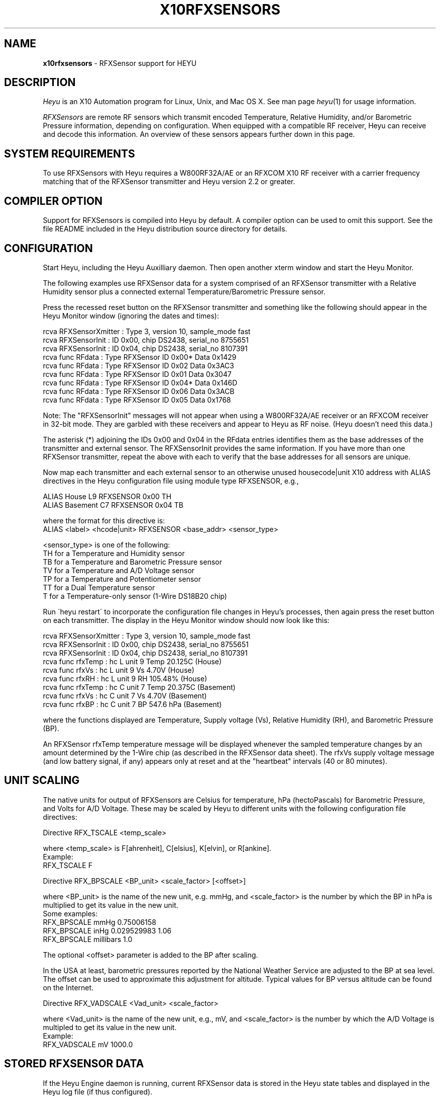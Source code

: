 .TH X10RFXSENSORS 5 local
.SH NAME
.B x10rfxsensors\^
- RFXSensor support for HEYU
.SH DESCRIPTION
.I Heyu
is an X10 Automation program for Linux, Unix, and Mac OS X.
See man page \fIheyu\fP(1) for usage information.
.PP
.I RFXSensors 
are remote RF sensors which transmit encoded Temperature, Relative Humidity,
and/or Barometric Pressure information, depending on configuration.  When
equipped with a compatible RF receiver, Heyu can receive and decode this
information. An overview of these sensors appears further down in this page.

.SH SYSTEM REQUIREMENTS
To use RFXSensors with Heyu requires a W800RF32A/AE or an RFXCOM X10
RF receiver with a carrier frequency matching that of the RFXSensor
transmitter and Heyu version 2.2 or greater.

.SH COMPILER OPTION
Support for RFXSensors is compiled into Heyu by default.  A compiler
option can be used to omit this support.  See the file README
included in the Heyu distribution source directory for details.

.SH CONFIGURATION
Start Heyu, including the Heyu Auxilliary daemon. Then open another
xterm window and start the Heyu Monitor.
.PP
The following examples use RFXSensor data for a system comprised
of an RFXSensor transmitter with a Relative Humidity sensor plus a
connected external Temperature/Barometric Pressure sensor.
.PP
Press the recessed reset button on the RFXSensor transmitter and
something like the following should appear in the Heyu Monitor
window (ignoring the dates and times):
.PP
  rcva RFXSensorXmitter  : Type 3, version 10, sample_mode fast
.br
  rcva RFXSensorInit     : ID 0x00, chip DS2438, serial_no 8755651
.br
  rcva RFXSensorInit     : ID 0x04, chip DS2438, serial_no 8107391
.br
  rcva func       RFdata : Type RFXSensor ID 0x00* Data 0x1429
.br
  rcva func       RFdata : Type RFXSensor ID 0x02  Data 0x3AC3
.br
  rcva func       RFdata : Type RFXSensor ID 0x01  Data 0x3047
.br
  rcva func       RFdata : Type RFXSensor ID 0x04* Data 0x146D
.br
  rcva func       RFdata : Type RFXSensor ID 0x06  Data 0x3ACB
.br
  rcva func       RFdata : Type RFXSensor ID 0x05  Data 0x1768
.PP
Note: The "RFXSensorInit" messages will not appear when using a
W800RF32A/AE receiver or an RFXCOM receiver in 32-bit mode.
They are garbled with these receivers and appear to Heyu as
RF noise. (Heyu doesn't need this data.)
.PP
The asterisk (*) adjoining the IDs 0x00 and 0x04 in the RFdata
entries identifies them as the base addresses of the transmitter
and external sensor.  The RFXSensorInit provides the same information.
If you have more than one RFXSensor transmitter, repeat the above
with each to verify that the base addresses for all sensors are
unique.
.PP
Now map each transmitter and each external sensor to an otherwise
unused housecode|unit X10 address with ALIAS directives in the Heyu
configuration file using module type RFXSENSOR, e.g.,
.PP
  ALIAS  House     L9  RFXSENSOR 0x00 TH
.br
  ALIAS  Basement  C7  RFXSENSOR 0x04 TB
.PP
where the format for this directive is:
.br
  ALIAS  <label> <hcode|unit> RFXSENSOR <base_addr> <sensor_type>
.PP
<sensor_type> is one of the following:
.br
  TH for a Temperature and Humidity sensor
.br
  TB for a Temperature and Barometric Pressure sensor
.br
  TV for a Temperature and A/D Voltage sensor
.br
  TP for a Temperature and Potentiometer sensor
.br
  TT for a Dual Temperature sensor
.br
  T  for a Temperature-only sensor (1-Wire DS18B20 chip)
.PP
Run \'heyu restart\' to incorporate the configuration file changes
in Heyu's processes, then again press the reset button on each
transmitter.  The display in the Heyu Monitor window should now
look like this:
.PP
  rcva RFXSensorXmitter  : Type 3, version 10, sample_mode fast
.br
  rcva RFXSensorInit     : ID 0x00, chip DS2438, serial_no 8755651
.br
  rcva RFXSensorInit     : ID 0x04, chip DS2438, serial_no 8107391
.br
  rcva func      rfxTemp : hc L unit 9 Temp 20.125C (House)
.br
  rcva func        rfxVs : hc L unit 9 Vs 4.70V (House)
.br
  rcva func        rfxRH : hc L unit 9 RH 105.48% (House)
.br
  rcva func      rfxTemp : hc C unit 7 Temp 20.375C (Basement)
.br
  rcva func        rfxVs : hc C unit 7 Vs 4.70V (Basement)
.br
  rcva func        rfxBP : hc C unit 7 BP 547.6 hPa (Basement)
.PP
where the functions displayed are Temperature, Supply voltage (Vs),
Relative Humidity (RH), and Barometric Pressure (BP).
.PP
An RFXSensor rfxTemp temperature message will be displayed whenever
the sampled temperature changes by an amount determined by the 1-Wire
chip (as described in the RFXSensor data sheet).  The rfxVs supply
voltage message (and low battery signal, if any) appears only at
reset and at the "heartbeat" intervals (40 or 80 minutes).

.SH UNIT SCALING
The native units for output of RFXSensors are Celsius for temperature,
hPa (hectoPascals) for Barometric Pressure, and Volts for A/D Voltage.
These may be scaled by Heyu to different units with the following
configuration file directives:
.PP
Directive RFX_TSCALE  <temp_scale>
.PP
where <temp_scale> is F[ahrenheit], C[elsius], K[elvin], or R[ankine].
.br
Example:
.br
  RFX_TSCALE  F
.PP
Directive RFX_BPSCALE <BP_unit> <scale_factor> [<offset>]
.PP
where <BP_unit> is the name of the new unit, e.g. mmHg,
and <scale_factor> is the number by which the BP in hPa is
multiplied to get its value in the new unit.
.br
Some examples:
.br
  RFX_BPSCALE mmHg 0.75006158
.br
  RFX_BPSCALE inHg 0.029529983 1.06
.br
  RFX_BPSCALE millibars 1.0
.PP
The optional <offset> parameter is added to the BP after scaling.
.PP
In the USA at least, barometric pressures reported by the National
Weather Service are adjusted to the BP at sea level.  The offset
can be used to approximate this adjustment for altitude.
Typical values for BP versus altitude can be found on the
Internet.
.PP
Directive RFX_VADSCALE <Vad_unit> <scale_factor>

.PP
where <Vad_unit> is the name of the new unit, e.g., mV,
and <scale_factor> is the number by which the A/D Voltage
is multipled to get its value in the new unit.
.br
Example:
.br
  RFX_VADSCALE  mV  1000.0

.SH STORED RFXSENSOR DATA
If the Heyu Engine daemon is running, current RFXSensor data
is stored in the Heyu state tables and displayed in the Heyu log
file (if thus configured).
.PP
Stored data can be retrieved with the following Heyu
state commands.  Scaled values are displayed for rfxtemp,
rfxbp, rfxvad, and rfxtemp2.  The others are not scaled.
Hu is the Housecode|Unit address to which the sensor has
been mapped in the ALIAS directive.
.br
  heyu rfxtemp  Hu    - Temperature
.br
  heyu rfxtemp2 Hu    - Second Temperature
.br
  heyu rfxrh    Hu    - Relative Humidity
.br
  heyu rfxbp    Hu    - Barometric Pressure
.br
  heyu rfxvad   Hu    - A/D Voltage
.br
  heyu rfxpot   Hu    - Potentiometer setting
.br
  heyu rfxvs    Hu    - Supply Voltage
.br
  heyu rfxvadi  Hu    - Internal A/D Voltage (unscaled)
.br
  heyu rfxlobat Hu    - Low Battery indicator (Boolean).
.PP
Note that computation of barometric pressure requires the
supply voltage.  Computation of relative humidity requires
the supply voltage and temperature.  If for whatever reason
all the required quantities have not yet been stored in the
state tables, e.g., after 'heyu initstate', the value displayed
will be "----" or "Not Ready".
.PP
Also note that rfxlobat (low battery) is a separate function
and not a flag as it is with X10 security sensors.
.PP
The command \'heyu show rfxsensors\' will display stored data
from all configured RFXSensors in tabular form.


.SH HEYU SCRIPTS
Heyu scripts can be launched by the functions rfxtemp, rfxrh,
rfxbp, rfxpot, rfxvad, rfxlobat, and rfxtemp2 the same as any
other Heyu function.  The source keyword "RCVA" must be included in the
launch conditions.
.br
Example:
.br
  SCRIPT  L9 rfxtemp rcva :: my_rfxtemp.sh

.SH SCRIPT ENVIRONMENT
Any Heyu script has access to the stored RFXSensor values through
environment variables linked to the housecode|unit (Hu) and its
alias mapped to each RFXSensor.
.br
  X10_Hu_Temp   x10_<Hu_alias>_Temp
.br
  X10_Hu_Temp2  x10_<Hu_alias>_Temp2
.br
  X10_Hu_RH     x10_<Hu_alias>_RH
.br
  X10_Hu_BP     x10_<Hu_alias>_BP
.br
  X10_Hu_Pot    x10_<Hu_alias>_Pot
.br
  X10_Hu_Vad    x10_<Hu_alias>_Vad
.br
  X10_Hu_Vadi   x10_<Hu_alias>_Vadi
.br
  X10_Hu_Vs     x10_<Hu_alias>_Vs
.br
  X10_Hu_LoBat  x10_<Hu_alias>_LoBat  (Boolean)
.PP
No variable is created for data which is invalid or "not ready".

.SH CONFIGURATION DIRECTIVES
In addition to the ALIAS and scaling directives mentioned 
above, the following will also affect RFXSensor data.  See
man page x10config(5).

Directive HIDE_UNCHANGED YES|NO

.SH RFXSENSOR OVERVIEW
RFXSensors are manufactured by RFXCOM (http://www.rfxcom.com)
They consist of an RF transmitter to which may be optionally
connected external sensors.  Models are available which transmit
at a frequency of 310 MHz for use in North America and at a
frequency of 433.92 MHz for use elsewhere in the world.  The RF
signals can be received by a W800RF32A/AE or RFXCOM X10 RF receiver
employing the same carrier frequency.
.PP 
RFXSensor RF transmitters have a built-in 1-Wire temperature sensor
chip.  The current model ("Type 3") transmitter includes an A/D
converter and may optionally include a Relative Humidity (RH) sensor
chip.  The analog output of the RH sensor chip is encoded by the
A/D converter.
.PP
The RFXSensor External Sensor modules have a built-in 1-Wire
temperature sensor chip, optionally an A/D converter, and optionally
either a Relative Humidity (RH) sensor chip or a Barometric Pressure
(BP) sensor chip.  The analog output of the RH or BP chip is encoded
by the A/D converter.
.PP
In the absence of a RH or BP chip, the A/D converter in a tranmitter
or external sensor can encode the analog voltage (0 to 10VDC) from a
user-supplied electrical device, or the relative setting of a 10K
linear potentiometer.
.PP
A total of 64 RFXSensor modules are supported, which may include
up to:
.br
  8 RFXSensor Type 3 RF Transmitters, each with up to 7 RFXSensor
.br
  External Sensor modules connected in a daisy chain configuration.
.br
     - or -
.br
  32 RFXSensor Type 1 or 2 RF Transmitters (both now discontinued),
  each with a single connected RFXSensor External Sensor module.
.PP
RF signals from RFXSensors include an address which identifies the
transmitter or external sensor, and type of signal.  Each transmitter
has a "base address" which is user configurable (per the RFXSensor
data sheet) and which must be different for each transmitter.  Type
3 transmitters have a base address which is 0x00 or a multiple of 0x20.
Type 1 or 2 transmitters have a base address which is 0x00 or a 
multiple of 0x08.  External sensors have a base address assigned by
the transmitter which is the base address of the transmitter plus
a multiple of 0x04.
.PP
When delivered from the factory, transmitters will usually have a
base address of 0x00 although this is not guaranteed.
.PP
Note that for a Type 3 transmitter with more than one connected
external sensor, there is no definitive relationship between the
base address assigned to a particular external sensor and its position
in the daisy chain.  Furthermore, adding an additional external sensor
may change the addresses previously assigned to other sensors in the chain.
Some experimentation by the user may be necessary to determine which
address is assigned to which external sensor if it's not obvious from
the temperature readings.
.PP
Each 1-Wire chip encodes a unique serial number which is included in
the power-up and reset message transmission, and which can be received
by an RFXCOM X10 receiver operating in variable-length message mode.
It may come in handy to record this serial number somewhere, perhaps
even on a label affixed to the sensor.
.PP
Temperature signals are transmitted at the base address.  For
sensors with an A/D converter, the A/D voltage signal is transmitted
at the base address plus 1 and a Supply voltage signal at the
base address plus 2.  Software, Heyu in this case, uses the address
as an ID and decodes the A/D voltage signal according to the kind
of sensor, i.e., whether humidity or barometric pressure or
potentiometer setting or just as a voltage.

.SH AUTHORS
RFXSensor support was added to Heyu by Charles W. Sullivan

.SH SEE ALSO
http://www.rfxcom.com/sensors
.br
http://www.rfxcom.com/documents/RFXSensor.pdf
.br
http://www.heyu.org
.br
heyu(1), x10config(5), x10sched(5), x10scripts(5), x10aux(5),
x10cm17a(5), x10rfxmeters(5)
